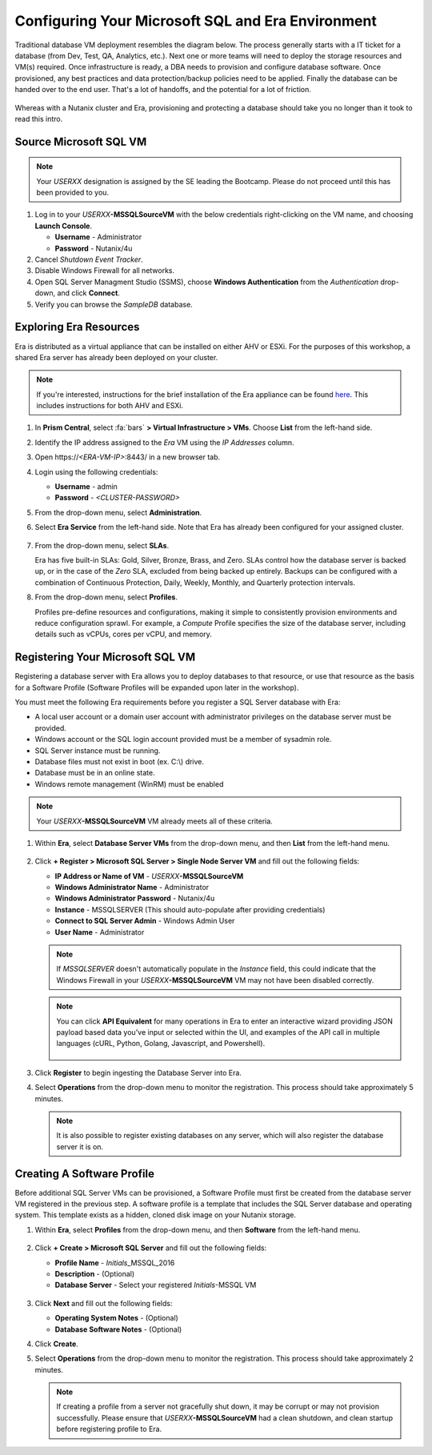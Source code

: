 .. _configure_mssql:

--------------------------------------------------
Configuring Your Microsoft SQL and Era Environment
--------------------------------------------------

Traditional database VM deployment resembles the diagram below. The process generally starts with a IT ticket for a database (from Dev, Test, QA, Analytics, etc.). Next one or more teams will need to deploy the storage resources and VM(s) required. Once infrastructure is ready, a DBA needs to provision and configure database software. Once provisioned, any best practices and data protection/backup policies need to be applied. Finally the database can be handed over to the end user. That's a lot of handoffs, and the potential for a lot of friction.

.. figure:: images/0.png

Whereas with a Nutanix cluster and Era, provisioning and protecting a database should take you no longer than it took to read this intro.

Source Microsoft SQL VM
+++++++++++++++++++++++

.. note:: Your `USERXX` designation is assigned by the SE leading the Bootcamp. Please do not proceed until this has been provided to you.

#. Log in to your *USERXX*\ **-MSSQLSourceVM** with the below credentials right-clicking on the VM name, and choosing **Launch Console**.

   - **Username** - Administrator
   - **Password** - Nutanix/4u

#. Cancel *Shutdown Event Tracker*.

#. Disable Windows Firewall for all networks.

#. Open SQL Server Managment Studio (SSMS), choose **Windows Authentication** from the *Authentication* drop-down, and click **Connect**.

#. Verify you can browse the *SampleDB* database.

..  Clone Source MSSQL VM
  +++++++++++++++++++++

  **In this lab you will deploy a Microsoft SQL Server VM, by cloning a source MSSQL VM. This VM will act as a master image to create a profile for deploying additional SQL VMs using Era.**

  #. In **Prism Central**, select :fa:`bars` **> Virtual Infrastructure > VMs**.

     .. figure:: images/1.png

  #. Select the checkbox for **Win2016SQLSource**, and click **Actions > Clone**.

  #. Fill out the following fields:

     - **Number Of Clones** - 1
     - **Name** - *Initials*-MSSQL
     - **vCPU(s)** - 2
     - **Number of Cores per vCPU** - 1
     - **Memory** - 4 GiB

     .. figure:: images/clone_mssql_source.png

  #. Click **Save** to create the VM.

  #. Select your VM and click **Actions > Power On**.

  #. Log in to the VM (**Cancel** Shutdown Event Tracker):

     - **Username** - Administrator
     - **Password** - Nutanix/4u

  #. Disable Windows Firewall for all.

  #. Open SQL Server Managment Studio (SSMS), choose **Windows Authentication** from the *Authentication* drop-down, and click **Connect**.

  #. Verify you can browse the **SampleDB**.

Exploring Era Resources
+++++++++++++++++++++++

Era is distributed as a virtual appliance that can be installed on either AHV or ESXi. For the purposes of this workshop, a shared Era server has already been deployed on your cluster.

.. note::

   If you're interested, instructions for the brief installation of the Era appliance can be found `here <https://portal.nutanix.com/page/documents/details?targetId=Nutanix-Era-User-Guide-v2_1:era-era-installation-c.html>`_. This includes instructions for both AHV and ESXi.

#. In **Prism Central**, select :fa:`bars` **> Virtual Infrastructure > VMs**. Choose **List** from the left-hand side.

#. Identify the IP address assigned to the *Era* VM using the *IP Addresses* column.

#. Open \https://`<ERA-VM-IP>`:8443/ in a new browser tab.

#. Login using the following credentials:

   - **Username** - admin
   - **Password** - `<CLUSTER-PASSWORD>`

#. From the drop-down menu, select **Administration**.

#. Select **Era Service** from the left-hand side. Note that Era has already been configured for your assigned cluster.

   .. figure:: images/6.png

   .. #. Select **Era Resources** from the left-hand menu.
   ..
   .. #. Review the configured Networks. If no Networks show under **VLANs Available for Network Profiles**, click **Add**. Select **Secondary** VLAN and click **Add**.
   ..
   ..    .. note::
   ..
   ..       Leave **Manage IP Address Pool** unchecked, as we will be leveraging the cluster's IPAM to manage addresses
   ..
   ..    .. figure:: images/era_networks_001.png

#. From the drop-down menu, select **SLAs**.

   Era has five built-in SLAs: Gold, Silver, Bronze, Brass, and Zero. SLAs control how the database server is backed up, or in the case of the *Zero* SLA, excluded from being backed up entirely. Backups can be configured with a combination of Continuous Protection, Daily, Weekly, Monthly, and Quarterly protection intervals.

#. From the drop-down menu, select **Profiles**.

   Profiles pre-define resources and configurations, making it simple to consistently provision environments and reduce configuration sprawl. For example, a *Compute* Profile specifies the size of the database server, including details such as vCPUs, cores per vCPU, and memory.

.. #. If you do not see any networks defined under **Network**, click **+ Create**.

   .. figure:: images/8.png

.. #. Fill out the following fields and click **Create**:

   - **Engine** - Microsoft SQL Server
   - **Name** - Primary-MSSQL-NETWORK
   - **Public Service VLAN** - Secondary

   .. figure:: images/9.png

Registering Your Microsoft SQL VM
+++++++++++++++++++++++++++++++++

Registering a database server with Era allows you to deploy databases to that resource, or use that resource as the basis for a Software Profile (Software Profiles will be expanded upon later in the workshop).

You must meet the following Era requirements before you register a SQL Server database with Era:

- A local user account or a domain user account with administrator privileges on the database server must be provided.
- Windows account or the SQL login account provided must be a member of sysadmin role.
- SQL Server instance must be running.
- Database files must not exist in boot (ex. C:\\) drive.
- Database must be in an online state.
- Windows remote management (WinRM) must be enabled

.. note::

   Your *USERXX*\ **-MSSQLSourceVM** VM already meets all of these criteria.

#. Within **Era**, select **Database Server VMs** from the drop-down menu, and then **List** from the left-hand menu.

   .. figure:: images/11.png

#. Click **+ Register > Microsoft SQL Server > Single Node Server VM** and fill out the following fields:

   - **IP Address or Name of VM** - *USERXX*\ **-MSSQLSourceVM**
   - **Windows Administrator Name** - Administrator
   - **Windows Administrator Password** - Nutanix/4u
   - **Instance** - MSSQLSERVER (This should auto-populate after providing credentials)
   - **Connect to SQL Server Admin** - Windows Admin User
   - **User Name** - Administrator

   .. note::

      If *MSSQLSERVER* doesn't automatically populate in the *Instance* field, this could indicate that the Windows Firewall in your *USERXX*\ **-MSSQLSourceVM** VM may not have been disabled correctly.

   .. figure:: images/12.png

   .. note::

    You can click **API Equivalent** for many operations in Era to enter an interactive wizard providing JSON payload based data you've input or selected within the UI, and examples of the API call in multiple languages (cURL, Python, Golang, Javascript, and Powershell).

    .. figure:: images/17.png

#. Click **Register** to begin ingesting the Database Server into Era.

#. Select **Operations** from the drop-down menu to monitor the registration. This process should take approximately 5 minutes.

   .. figure:: images/13.png

   .. note::

      It is also possible to register existing databases on any server, which will also register the database server it is on.

Creating A Software Profile
+++++++++++++++++++++++++++

Before additional SQL Server VMs can be provisioned, a Software Profile must first be created from the database server VM registered in the previous step. A software profile is a template that includes the SQL Server database and operating system. This template exists as a hidden, cloned disk image on your Nutanix storage.

#. Within **Era**, select **Profiles** from the drop-down menu, and then **Software** from the left-hand menu.

   .. figure:: images/14.png

#. Click **+ Create > Microsoft SQL Server** and fill out the following fields:

   - **Profile Name** - *Initials*\ _MSSQL_2016
   - **Description** - (Optional)
   - **Database Server** - Select your registered *Initials*\ -MSSQL VM

   .. figure:: images/15.png

#. Click **Next** and fill out the following fields:

   - **Operating System Notes** - (Optional)
   - **Database Software Notes** - (Optional)

#. Click **Create**.

#. Select **Operations** from the drop-down menu to monitor the registration. This process should take approximately 2 minutes.

   .. figure:: images/16.png

   .. note::

       If creating a profile from a server not gracefully shut down, it may be corrupt or may not provision successfully. Please ensure that *USERXX*\ **-MSSQLSourceVM** had a clean shutdown, and clean startup before registering profile to Era.
